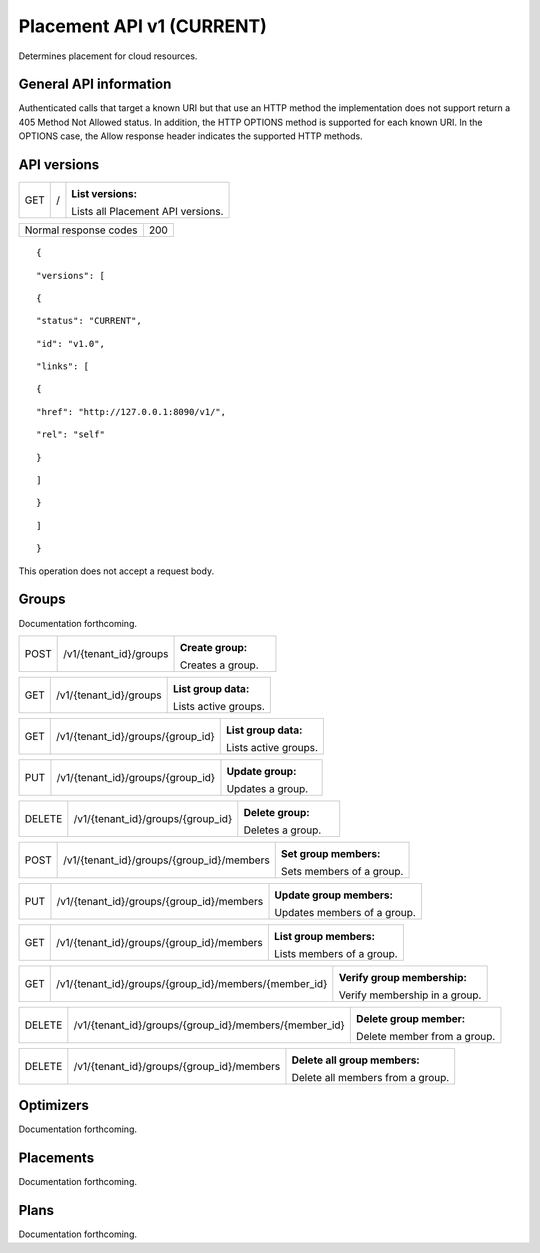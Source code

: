 ==========================
Placement API v1 (CURRENT)
==========================

.. _NOTE: The use of superfluous :: characters is necessary as a workaround for a CodeCloud reStructuredText markup parsing bug.

Determines placement for cloud resources.

General API information
-----------------------

Authenticated calls that target a known URI but that use an HTTP method the implementation does not support return a 405 Method Not Allowed status. In addition, the HTTP OPTIONS method is supported for each known URI. In the OPTIONS case, the Allow response header indicates the supported HTTP methods.

API versions
------------

===  =  ==================================
GET  /  :List versions:
        Lists all Placement API versions.
===  =  ==================================

=====================  ===
Normal response codes  200
=====================  ===

::

  {

::

    "versions": [
::

      {
::

        "status": "CURRENT",
::

        "id": "v1.0",
::

        "links": [
::

          {
::

            "href": "http://127.0.0.1:8090/v1/",
::

            "rel": "self"
::

          }
::

        ]
::

      }
::

    ]
::

  }

This operation does not accept a request body.

Groups
------

Documentation forthcoming.

====  ======================  ================
POST  /v1/{tenant_id}/groups  :Create group:
                              Creates a group.
====  ======================  ================

===  ======================  ====================
GET  /v1/{tenant_id}/groups  :List group data:
                             Lists active groups.
===  ======================  ====================

===  =================================  ====================
GET  /v1/{tenant_id}/groups/{group_id}  :List group data:
                                        Lists active groups.
===  =================================  ====================

===  =================================  ================
PUT  /v1/{tenant_id}/groups/{group_id}  :Update group:
                                        Updates a group.
===  =================================  ================

======  =================================  ================
DELETE  /v1/{tenant_id}/groups/{group_id}  :Delete group:
                                           Deletes a group.
======  =================================  ================

====  =========================================  ========================
POST  /v1/{tenant_id}/groups/{group_id}/members  :Set group members:
                                                 Sets members of a group.
====  =========================================  ========================

===  =========================================  ===========================
PUT  /v1/{tenant_id}/groups/{group_id}/members  :Update group members:
                                                Updates members of a group.
===  =========================================  ===========================

===  =========================================  =========================
GET  /v1/{tenant_id}/groups/{group_id}/members  :List group members:
                                                Lists members of a group.
===  =========================================  =========================

===  =====================================================  =============================
GET  /v1/{tenant_id}/groups/{group_id}/members/{member_id}  :Verify group membership:
                                                            Verify membership in a group.
===  =====================================================  =============================

======  =====================================================  ===========================
DELETE  /v1/{tenant_id}/groups/{group_id}/members/{member_id}  :Delete group member:
                                                               Delete member from a group.
======  =====================================================  ===========================

======  =========================================  ================================
DELETE  /v1/{tenant_id}/groups/{group_id}/members  :Delete all group members:
                                                   Delete all members from a group.
======  =========================================  ================================

Optimizers
----------

Documentation forthcoming.

Placements
----------

Documentation forthcoming.

Plans
-----

Documentation forthcoming.
